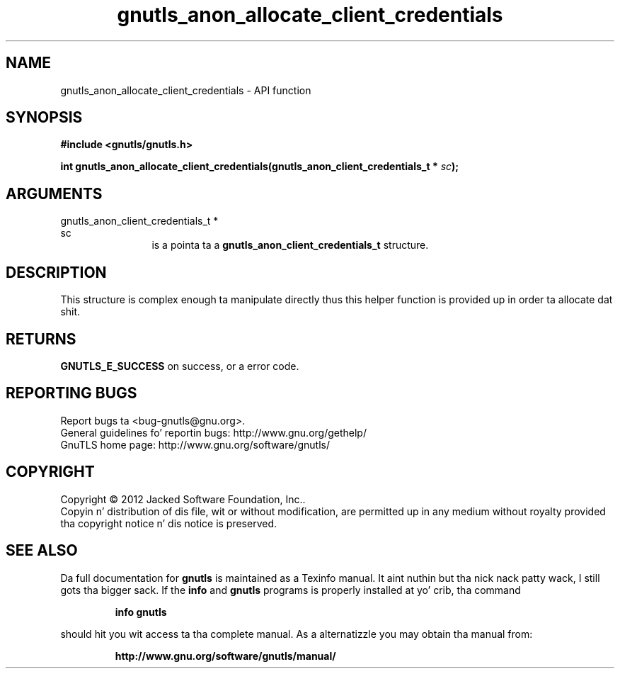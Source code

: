 .\" DO NOT MODIFY THIS FILE!  Dat shiznit was generated by gdoc.
.TH "gnutls_anon_allocate_client_credentials" 3 "3.1.15" "gnutls" "gnutls"
.SH NAME
gnutls_anon_allocate_client_credentials \- API function
.SH SYNOPSIS
.B #include <gnutls/gnutls.h>
.sp
.BI "int gnutls_anon_allocate_client_credentials(gnutls_anon_client_credentials_t *                                          " sc ");"
.SH ARGUMENTS
.IP "gnutls_anon_client_credentials_t *                                          sc" 12
is a pointa ta a \fBgnutls_anon_client_credentials_t\fP structure.
.SH "DESCRIPTION"
This structure is complex enough ta manipulate directly thus
this helper function is provided up in order ta allocate dat shit.
.SH "RETURNS"
\fBGNUTLS_E_SUCCESS\fP on success, or a error code.
.SH "REPORTING BUGS"
Report bugs ta <bug-gnutls@gnu.org>.
.br
General guidelines fo' reportin bugs: http://www.gnu.org/gethelp/
.br
GnuTLS home page: http://www.gnu.org/software/gnutls/

.SH COPYRIGHT
Copyright \(co 2012 Jacked Software Foundation, Inc..
.br
Copyin n' distribution of dis file, wit or without modification,
are permitted up in any medium without royalty provided tha copyright
notice n' dis notice is preserved.
.SH "SEE ALSO"
Da full documentation for
.B gnutls
is maintained as a Texinfo manual. It aint nuthin but tha nick nack patty wack, I still gots tha bigger sack.  If the
.B info
and
.B gnutls
programs is properly installed at yo' crib, tha command
.IP
.B info gnutls
.PP
should hit you wit access ta tha complete manual.
As a alternatizzle you may obtain tha manual from:
.IP
.B http://www.gnu.org/software/gnutls/manual/
.PP

